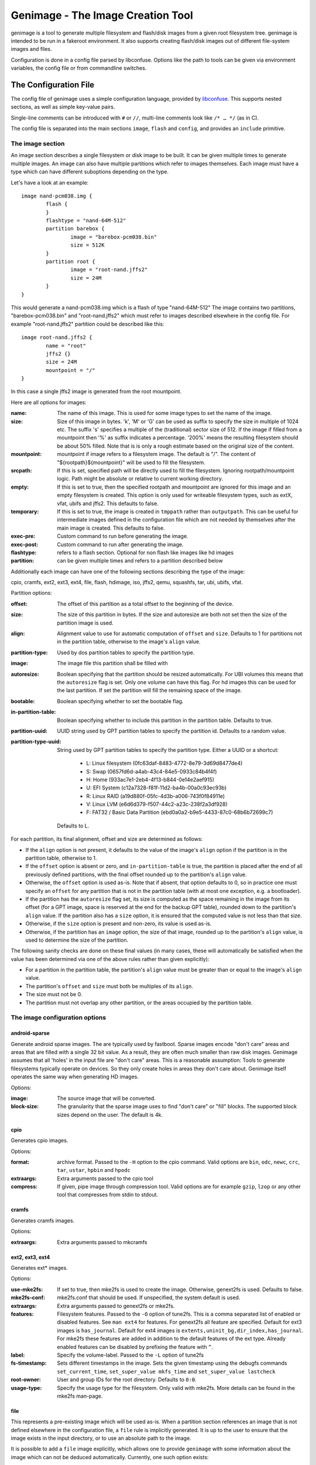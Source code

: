 ==================================
Genimage - The Image Creation Tool
==================================

genimage is a tool to generate multiple filesystem and flash/disk images
from a given root filesystem tree. genimage is intended to be run
in a fakeroot environment.
It also supports creating flash/disk images out of different file-system images and files.

Configuration is done in a config file parsed by libconfuse. Options
like the path to tools can be given via environment variables, the config
file or from commandline switches.

The Configuration File
======================

The config file of genimage uses a simple configuration language, provided by `libconfuse`_.
This supports nested sections, as well as simple key-value pairs.

.. _libconfuse: https://github.com/martinh/libconfuse

Single-line comments can be introduced with ``#`` or ``//``,
multi-line comments look like ``/* … */`` (as in C).

The config file is separated into the main sections ``image``, ``flash`` and ``config``,
and provides an ``include`` primitive.

The image section
-----------------

An image section describes a single filesystem or disk image to be built. It can be given
multiple times to generate multiple images. An image can also have multiple
partitions which refer to images themselves.
Each image must have a type which can have different suboptions depending on
the type.

Let's have a look at an example::

  image nand-pcm038.img {
	  flash {
	  }
	  flashtype = "nand-64M-512"
	  partition barebox {
		  image = "barebox-pcm038.bin"
		  size = 512K
	  }
	  partition root {
		  image = "root-nand.jffs2"
		  size = 24M
	  }
  }

This would generate a nand-pcm038.img which is a flash of type "nand-64M-512"
The image contains two partitions, "barebox-pcm038.bin" and "root-nand.jffs2"
which must refer to images described elsewhere in the config file. For example
"root-nand.jffs2" partition could be described like this::

  image root-nand.jffs2 {
	  name = "root"
	  jffs2 {}
	  size = 24M
	  mountpoint = "/"
  }

In this case a single jffs2 image is generated from the root mountpoint.

Here are all options for images:

:name:		The name of this image. This is used for some image types
		to set the name of the image.
:size:		Size of this image in bytes. 'k', 'M' or 'G' can be used as
		suffix to specify the size in multiple of 1024
		etc. The suffix 's' specifies a multiple of the
		(traditional) sector size of 512. If the image if
		filled from a mountpoint then '%' as suffix indicates
		a percentage. '200%' means the resulting filesystem
		should be about 50% filled. Note that is is only a
		rough estimate based on the original size of the
		content.
:mountpoint:	mountpoint if image refers to a filesystem image. The
		default is "/". The content of "${rootpath}${mountpoint}"
		will be used to fill the filesystem.
:srcpath:	If this is set, specified path will be directly used
		to fill the filesystem. Ignoring rootpath/mountpoint logic.
		Path might be absolute or relative
		to current working directory.
:empty:		If this is set to true, then the specified rootpath and
		mountpoint are ignored for this image and an empty
		filesystem is created. This option is only used for
		writeable filesystem types, such as extX, vfat, ubifs and
		jffs2. This defaults to false.
:temporary:	If this is set to true, the image is created in
		``tmppath`` rather than ``outputpath``. This can be
		useful for intermediate images defined in the
		configuration file which are not needed by themselves
		after the main image is created. This defaults to
		false.
:exec-pre:	Custom command to run before generating the image.
:exec-post:	Custom command to run after generating the image.
:flashtype:	refers to a flash section. Optional for non flash like images
		like hd images
:partition:	can be given multiple times and refers to a partition described
		below

Additionally each image can have one of the following sections describing the
type of the image:

cpio, cramfs, ext2, ext3, ext4, file, flash, hdimage, iso, jffs2, qemu, squashfs,
tar, ubi, ubifs, vfat.

Partition options:

:offset:		The offset of this partition as a total offset to the beginning
			of the device.
:size:			The size of this partition in bytes. If the size and
			autoresize are both not set then the size of the partition
			image is used.
:align:			Alignment value to use for automatic computation of ``offset``
			and ``size``.  Defaults to 1 for partitions not in the partition
			table, otherwise to the image's ``align`` value.
:partition-type:	Used by dos partition tables to specify the partition type.
:image:			The image file this partition shall be filled with
:autoresize:		Boolean specifying that the partition should be resized
			automatically. For UBI volumes this means that the
			``autoresize`` flag is set. Only one volume can have this flag.
			For hd images this can be used for the last partition. If set
			the partition will fill the remaining space of the image.
:bootable:		Boolean specifying whether to set the bootable flag.
:in-partition-table:	Boolean specifying whether to include this partition in
			the partition table. Defaults to true.
:partition-uuid:	UUID string used by GPT partition tables to specify the partition
			id. Defaults to a random value.
:partition-type-uuid:	String used by GPT partition tables to specify the partition type.
			Either a UUID or a shortcut:
			 * L: Linux filesystem (0fc63daf-8483-4772-8e79-3d69d8477de4)
			 * S: Swap (0657fd6d-a4ab-43c4-84e5-0933c84b4f4f)
			 * H: Home (933ac7e1-2eb4-4f13-b844-0e14e2aef915)
			 * U: EFI System (c12a7328-f81f-11d2-ba4b-00a0c93ec93b)
			 * R: Linux RAID (a19d880f-05fc-4d3b-a006-743f0f84911e)
			 * V: Linux LVM (e6d6d379-f507-44c2-a23c-238f2a3df928)
			 * F: FAT32 / Basic Data Partition (ebd0a0a2-b9e5-4433-87c0-68b6b72699c7)
			Defaults to L.

For each partition, its final alignment, offset and size are determined as follows:

* If the ``align`` option is not present, it defaults to the value of
  the image's ``align`` option if the partition is in the partition
  table, otherwise to 1.

* If the ``offset`` option is absent or zero, and
  ``in-partition-table`` is true, the partition is placed after the
  end of all previously defined partitions, with the final offset
  rounded up to the partition's ``align`` value.

* Otherwise, the ``offset`` option is used as-is. Note that if absent,
  that option defaults to 0, so in practice one must specify an
  ``offset`` for any partition that is not in the partition table
  (with at most one exception, e.g. a bootloader).

* If the partition has the ``autoresize`` flag set, its size is
  computed as the space remaining in the image from its offset (for a
  GPT image, space is reserved at the end for the backup GPT table),
  rounded down to the partition's ``align`` value. If the partition
  also has a ``size`` option, it is ensured that the computed value is
  not less than that size.

* Otherwise, if the ``size`` option is present and non-zero, its value
  is used as-is.

* Otherwise, if the partition has an ``image`` option, the size of
  that image, rounded up to the partition's ``align`` value, is used
  to determine the size of the partition.

The following sanity checks are done on these final values (in many
cases, these will automatically be satisfied when the value has been
determined via one of the above rules rather than given explicitly):

* For a partition in the partition table, the partition's ``align``
  value must be greater than or equal to the image's ``align`` value.

* The partition's ``offset`` and ``size`` must both be multiples of
  its ``align``.

* The size must not be 0.

* The partition must not overlap any other partition, or the areas
  occupied by the partition table.

The image configuration options
-------------------------------

android-sparse
**************
Generate android sparse images. The are typically used by fastboot. Sparse
images encode "don't care" areas and areas that are filled with a single
32 bit value. As a result, they are often much smaller than raw disk
images.
Genimage assumes that all 'holes' in the input file are "don't care" areas.
This is a reasonable assumption: Tools to generate filesystems typically
operate on devices. So they only create holes in areas they don't care
about. Genimage itself operates the same way when generating HD images.

Options:

:image:			The source image that will be converted.
:block-size:		The granularity that the sparse image uses to
			find "don't care" or "fill" blocks. The supported
			block sizes depend on the user. The default is 4k.

cpio
****
Generates cpio images.

Options:

:format:		archive format. Passed to the ``-H`` option to the cpio command.
			Valid options are ``bin``, ``odc``, ``newc``, ``crc``, ``tar``,
			``ustar``, ``hpbin`` and ``hpodc``
:extraargs:		Extra arguments passed to the cpio tool
:compress:		If given, pipe image through compression tool. Valid options are
			for example ``gzip``, ``lzop`` or any other tool that compresses
			from stdin to stdout.

cramfs
******
Generates cramfs images.

Options:

:extraargs:		Extra arguments passed to mkcramfs

ext2, ext3, ext4
****************
Generates ext* images.

Options:

:use-mke2fs:		If set to true, then mke2fs is used to create the
			image. Otherwise, genext2fs is used. Defaults to false.
:mke2fs-conf:		mke2fs.conf that should be used. If unspecified, the system
			default is used.
:extraargs:		Extra arguments passed to genext2fs or mke2fs.
:features:		Filesystem features. Passed to the ``-O`` option of tune2fs. This
			is a comma separated list of enabled or disabled features. See
			``man ext4`` for features.
			For genext2fs all feature are specified. Default for ext3 images is
			``has_journal``. Default for ext4 images is
			``extents,uninit_bg,dir_index,has_journal``.
			For mke2fs these features are added in addition to the default
			features of the ext type. Already enabled features can be disabled
			by prefixing the feature with ``^``.
:label:			Specify the volume-label. Passed to the ``-L`` option of tune2fs
:fs-timestamp:		Sets different timestamps in the image. Sets the given timestamp
			using the debugfs commands ``set_current_time``,
			``set_super_value mkfs_time`` and ``set_super_value lastcheck``
:root-owner:		User and group IDs for the root directory. Defaults to ``0:0``.
:usage-type:		Specify the usage type for the filesystem. Only valid with mke2fs.
			More details can be found in the mke2fs man-page.

file
****

This represents a pre-existing image which will be used as-is. When a
partition section references an image that is not defined elsewhere in
the configuration file, a ``file`` rule is implicitly generated. It is
up to the user to ensure that the image exists in the input directory,
or to use an absolute path to the image.

It is possible to add a ``file`` image explicitly, which allows one to
provide ``genimage`` with some information about the image which can
not be deduced automatically. Currently, one such option exists:

:holes:			A list of ``"(<start>;<end>)"`` pairs specifying ranges of the
			file that do not contain meaningful data, and which can therefore
			be allowed to overlap other partitions or image metadata.

For example::

  image foo {
	  hdimage {
		  gpt = true
		  gpt-location = 64K
	  }

	  partition bootloader {
		  in-partition-table = false
		  offset = 0
		  image = "/path/to/bootloader.img"
	  }

	  partition rootfs {
		  offset = 1M
		  image = "rootfs.ext4"
	  }
  }

  image /path/to/bootloader.img {
	  file {
		  holes = {"(440; 1K)", "(64K; 80K)"}
	  }
  }

This tells ``genimage`` that despite the ``bootloader`` partition
overlapping both the last 72 bytes of the MBR (where the DOS partition
table is located) and the GPT header occupying the sector starting at
offset 512, this is all OK because ``bootloader.img`` does not contain
useful data in that range. Further, in this example, the bootloader
image has been carefully crafted to also allow placing the GPT array
at offset 64K (the GPT header is always at offset 512).

If the bootloader image is not declared explicitly and only used once then
the holes can also be configured in the partition. This simplifies the
config file for simple use-cases.

For example::

  image bar {
	  hdimage {}

	  partition bootloader {
		  in-partition-table = false
		  offset = 0
		  image = "/path/to/bootloader.img"
		  holes = {"(440; 512)"}
	  }

	  partition rootfs {
		  offset = 1M
		  image = "rootfs.ext4"
	  }
  }

FIT
***
Generates U-Boot FIT images.

Options:

:its:			String option holding the path of the input its file
:keydir:		String option holding the directory containing the keys
			used for signing.

flash
*****
Generates flash images. These are basically the partition contents padded to the
partition sizes concatenated together. There is no partition table. Needs a valid
flashtype where the flash parameters are read from.

hdimage
*******
Generates DOS partition images.

Options:

:align:			Partition alignment. Defaults to 512 bytes
:partition-table:	Boolean. If true, writes a partition table. If false, no
			partition table is generated. Defaults to true.
			Deprecated: use ``partition-table-type`` instead.
:partition-table-type:	Define what kind of partition table should be used.
			Valid options are:
			 * ``none``: No partition table at all. In this case, the
			   ``in-partition-table`` option for each partition is ignored.
			 * ``mbr``: Legacy DOS/MBR partition table
			 * ``gpt``: GUID Partition Table
			 * ``hybrid``: A hybrid MBR/GPT partition table. Partitions with
			   an explicit `partition-type` will be placed in in the MBR
			   table. At most 3 such partitions are allowed. This limit does
			   not effect the maximum number of GPT partition entries in the
			   same image.
:extended-partition:	Number of the extended partition. Contains the number of the
			extended partition between 1 and 4 or 0 for automatic. Defaults
			to 0.
:disk-signature:	32 bit integer used as disk signature (offset 440 in the
                        MBR). Using a special value ``random`` will result in
                        using random 32 bit number.
:gpt:			Boolean. If true, a GPT type partition table is written. If false
			a DOS type partition table is written. Defaults to false.
			Deprecated: use ``partition-table-type`` instead.
:gpt-location:		Location of the GPT table. Occasionally useful for moving the GPT
			table away from where a bootloader is placed due to hardware
			requirements.  All partitions in the table must begin after this
			table.  Regardless of this setting, the GPT header will still be
			placed at 512 bytes (sector 1).  Defaults to 1024 bytes (sector 2).
:gpt-no-backup:         Boolean. If true, then the backup partition table at the end of
                        the image is not written.
:disk-uuid:		UUID string used as disk id in GPT partitioning. Defaults to a
			random value.
:fill:			If this is set to true, then the image file will be filled
			up to the end of the last partition. This might make the file
			bigger. This is necessary if the image will be processed by
			such tools as libvirt, libguestfs or parted.

iso
***
Generates an ISO image.

Options:

:boot-image:		Path to the El Torito boot image. Passed to the ``-b`` option
			of genisofs
:bootargs:		Bootargs for the El Torito boot image. Defaults to
			``-no-emul-boot -boot-load-size 4 -boot-info-table -c boot.cat -hide boot.cat``
:extraargs:		Extra arguments passed to genisofs
:input-charset:		The input charset. Passed to the -input-charset option of genisofs.
			Defaults to ``default``
:volume-id:		Volume ID. Passed to the ``-V`` option of genisofs

jffs2
*****
Generates a JFFS image. Needs a valid flashtype where the flash parameters are
read from.

Options:

:extraargs:		Extra arguments passed to mkfs.jffs2

qemu
****
Generates a QEMU image. Needs at least one valid partition.

Options:

:format:		A valid ``qemu-img`` like ``qcow``, ``qcow2``, ``parallels``, ``vdi``,
			``vhdx`` or ``vmdk``. Check ``qemu-img convert --help`` for the complete
			list of possible values. Defaults to ``qcow2``.
:extraargs:		Extra arguments passed to ``qemu-img convert``

squashfs
********
Generates a squashfs image.

Options:

:extraargs:		Extra arguments passed to mksquashfs
:compression:		compression type for the image. Possible values are ``gzip``
			(default), ``lzo``, ``xz`` or ``none``
:block-size:		Block size. Passed to the ``-b`` option of mksquashfs. Defaults
			to 4096.

rauc
****
Generates a RAUC update bundle.

Options:

:extraargs:		Extra arguments passed to RAUC
:file:			Specify a file to be added into the RAUC bundle. Usage is:
			``file foo { image = "bar" }`` which adds a file "foo" in the
			RAUC bundle from then input file "bar"
:files:			A list of filenames added into the RAUC bundle. Like **file**
			above, but without the ability to add the files under different
			name.
:key:			Path to the key file or PKCS#11 URI. Passed to the ``--key`` option of
			RAUC
:cert:			Path to the certificate file or PKCS#11 URI. Passed to the ``--cert``
			option of RAUC
:keyring:		Optional path to the keyring file. Passed to the ``--keyring``
			option of RAUC
:manifest:		content of the manifest file

tar
***

Generates a tar image. The image will be compressed as defined by the filename suffix.

ubi
***
Generates an UBI image. Needs a valid flashtype where the flash parameters are
read from.

Options:

:extraargs:		Extra arguments passed to ubinize

ubifs
*****
Generates a UBIFS image. Needs a valid flashtype where the flash parameters are
read from.

Options:

:extraargs:		Extra arguments passed to mkubifs
:max-size:		Maximum size of the UBIFS image

vfat
****
Generates a VFAT image.

Options:

:extraargs:		Extra arguments passed to mkdosfs
:label:		Specify the volume-label. Passed to the ``-n`` option of mkdosfs
:file:			Specify a file to be added into the filesystem image. Usage is:
			``file foo { image = "bar" }`` which adds a file "foo" in the
			filesystem image from the input file "bar"
:files:			A list of filenames added into the filesystem image. Like **file**
			above, but without the ability to add the files under different
			name.

Note: If no content is specified with ``file`` or ``files`` then
``rootpath`` and ``mountpoint`` are used to provide the content.

The Flash Section
-----------------

The flash section can be given multiple times and each section describes a
flash chip. The option names are mostly derived from the UBI terminology.
There are the following options:

:pebsize:		The size of a physical eraseblock in bytes
:lebsize:		The size of a logical eraseblock in bytes (for ubifs)
:numpebs:		Number of physical eraseblocks on this device. The total
			size of the device is determined by pebsize * numpebs
:minimum-io-unit-size:	The minimum size in bytes accessible on this device
:vid-header-offset:	offset of the volume identifier header
:sub-page-size:		The size of a sub page in bytes.

Several flash related image types need a valid flash section. From the image types
the flash type section is referred to using the ``flashtype`` option which contains
the name of the flash type to be used.

For more information of the meaning of these values see the ubi(fs) and mtd FAQs:

http://www.linux-mtd.infradead.org/faq/general.html

Example flash section::

  flash nand-64M-512 {
	  pebsize = 16384
	  lebsize = 15360
	  numpebs = 4096
	  minimum-io-unit-size = 512
	  vid-header-offset = 512
	  sub-page-size = 512
  }
  ...
  image jffs2 {
	  flashtype = "nand-64M-512"
  }


The config section
------------------

In this section the global behaviour of the program is
described. Except as noted below, all options here can be given from
either environment variables, the config file or command line
switches. For instance, a config option ``foo`` can be passed as a
``--foo`` command line switch or as a GENIMAGE_FOO environment
variable.

:config:	default: ``genimage.cfg``
		Path to the genimage config file.

:loglevel:	default: 1
		genimage log level.

:outputpath:	default: images
		Mandatory path where all images are written to (must exist).
:inputpath:	default: input
		This mandatory path is searched for input images, for example
		bootloader binaries, kernel images (must exist).
:rootpath:	default: root
		Mandatory path to the root filesystem (must exist).
:tmppath:	default: tmp
		Optional path to a temporary directory. There must be enough space
		available here to hold a copy of the root filesystem.
:includepath:	Colon-separated list of directories to search for files
		included via the ``include`` function. The current
		directory is searched after these. Thus, if this
		option is not given, only the current directory is
		searched. This has no effect when given in the config file.
:configdump:	File to write the final configuration to. This includes
		the results of all ``include`` directives, expansions
		of environment variables and application of default
		values - think ``gcc -E``. Use ``-`` for stdout.

:cpio:		path to the cpio program (default cpio)
:dd:		path to the dd program (default dd)
:e2fsck:	path to the e2fsck program (default e2fsck)
:genext2fs:	path to the genext2fs program (default genext2fs)
:genisoimage:	path to the genisoimage program (default genisoimage)
:mcopy:		path to the mcopy program (default mcopy)
:mmd:		path to the mmd program (default mmd)
:mkcramfs:	path to the mkcramfs program (default mkcramfs)
:mkdosfs:	path to the mkdosfs program (default mkdosfs)
:mkfsjffs2:	path to the mkfs.jffs2 program (default mkfs.jffs2)
:mkfsubifs:	path to the mkfs.ubifs program (default mkfs.ubifs)
:mksquashfs:	path to the mksquashfs program (default mksquashfs)
:qemu-img:	path to the qemu-img program (default qemu-img)
:tar:		path to the tar program (default tar)
:tune2fs:	path to the tune2fs program (default tune2fs)
:ubinize:	path to the ubinize program (default ubinize)


Include Configurations Fragments
--------------------------------

To include a ``"foo.cfg"`` config file, use the following statement::

    include("foo.cfg")

This allows to re-use, for example flash configuration files, across different image configurations.
